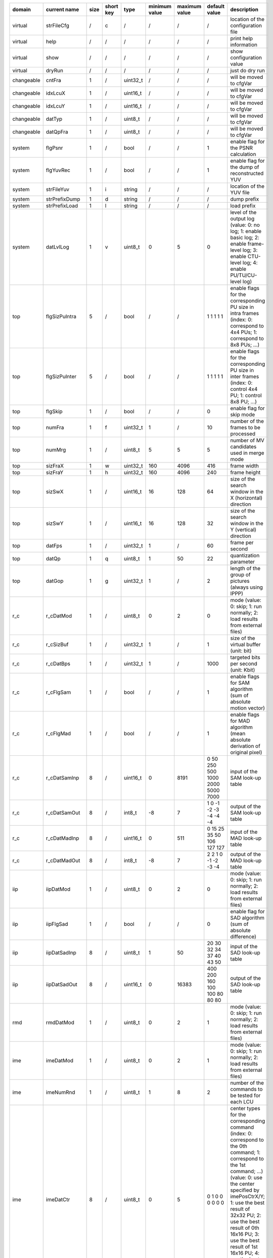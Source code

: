 ============ =============== ====== =========== ========== =============== =============== ================================== ============================================================================================================================================================================================================================================================================================================================================================================================
 domain       current name    size   short key   type       minimum value   maximum value   default value                      description                                                                                                                                                                                                                                                                                                                                                                                
============ =============== ====== =========== ========== =============== =============== ================================== ============================================================================================================================================================================================================================================================================================================================================================================================
 virtual      strFileCfg      /      c           /          /               /               /                                  location of the configuration file                                                                                                                                                                                                                                                                                                                                                         
 virtual      help            /      /           /          /               /               /                                  print help information                                                                                                                                                                                                                                                                                                                                                                     
 virtual      show            /      /           /          /               /               /                                  show configuration value                                                                                                                                                                                                                                                                                                                                                                   
 virtual      dryRun          /      /           /          /               /               /                                  just do dry run                                                                                                                                                                                                                                                                                                                                                                            
 changeable   cntFra          1      /           uint32_t   /               /               /                                  will be moved to cfgVar                                                                                                                                                                                                                                                                                                                                                                    
 changeable   idxLcuX         1      /           uint16_t   /               /               /                                  will be moved to cfgVar                                                                                                                                                                                                                                                                                                                                                                    
 changeable   idxLcuY         1      /           uint16_t   /               /               /                                  will be moved to cfgVar                                                                                                                                                                                                                                                                                                                                                                    
 changeable   datTyp          1      /           uint8_t    /               /               /                                  will be moved to cfgVar                                                                                                                                                                                                                                                                                                                                                                    
 changeable   datQpFra        1      /           uint8_t    /               /               /                                  will be moved to cfgVar                                                                                                                                                                                                                                                                                                                                                                    
 system       flgPsnr         1      /           bool       /               /               1                                  enable flag for the PSNR calculation                                                                                                                                                                                                                                                                                                                                                       
 system       flgYuvRec       1      /           bool       /               /               1                                  enable flag for the dump of reconstructed YUV                                                                                                                                                                                                                                                                                                                                              
 system       strFileYuv      1      i           string     /               /               /                                  location of the YUV file                                                                                                                                                                                                                                                                                                                                                                   
 system       strPrefixDump   1      d           string     /               /               /                                  dump prefix                                                                                                                                                                                                                                                                                                                                                                                
 system       strPrefixLoad   1      l           string     /               /               /                                  load prefix                                                                                                                                                                                                                                                                                                                                                                                
 system       datLvlLog       1      v           uint8_t    0               5               0                                  level of the output log (value: 0: no log; 1: enable basic log; 2: enable frame-level log; 3: enable CTU-level log; 4: enable PU/TU/CU-level log)                                                                                                                                                                                                                                          
 top          flgSizPuIntra   5      /           bool       /               /               1 1 1 1 1                          enable flags for the corresponding PU size in intra frames (index: 0: correspond to 4x4 PUs; 1: correspond to 8x8 PUs; ...)                                                                                                                                                                                                                                                                
 top          flgSizPuInter   5      /           bool       /               /               1 1 1 1 1                          enable flags for the corresponding PU size in inter frames (index: 0: control 4x4 PU; 1: control 8x8 PU; ...)                                                                                                                                                                                                                                                                              
 top          flgSkip         1      /           bool       /               /               0                                  enable flag for skip mode                                                                                                                                                                                                                                                                                                                                                                  
 top          numFra          1      f           uint32_t   1               /               10                                 number of the frames to be processed                                                                                                                                                                                                                                                                                                                                                       
 top          numMrg          1      /           uint8_t    5               5               5                                  number of MV candidates used in merge mode                                                                                                                                                                                                                                                                                                                                                 
 top          sizFraX         1      w           uint32_t   160             4096            416                                frame width                                                                                                                                                                                                                                                                                                                                                                                
 top          sizFraY         1      h           uint32_t   160             4096            240                                frame height                                                                                                                                                                                                                                                                                                                                                                               
 top          sizSwX          1      /           uint16_t   16              128             64                                 size of the search window in the X (horizontal) direction                                                                                                                                                                                                                                                                                                                                  
 top          sizSwY          1      /           uint16_t   16              128             32                                 size of the search window in the Y (vertical) direction                                                                                                                                                                                                                                                                                                                                    
 top          datFps          1      /           uint32_t   1               /               60                                 frame per second                                                                                                                                                                                                                                                                                                                                                                           
 top          datQp           1      q           uint8_t    1               50              22                                 quantization parameter                                                                                                                                                                                                                                                                                                                                                                     
 top          datGop          1      g           uint32_t   1               /               2                                  length of the group of pictures (always using IPPP)                                                                                                                                                                                                                                                                                                                                        
 r_c          r_cDatMod       1      /           uint8_t    0               2               0                                  mode (value: 0: skip; 1: run normally; 2: load results from external files)                                                                                                                                                                                                                                                                                                                
 r_c          r_cSizBuf       1      /           uint32_t   1               /               1                                  size of the virtual buffer (unit: bit)                                                                                                                                                                                                                                                                                                                                                     
 r_c          r_cDatBps       1      /           uint32_t   1               /               1000                               targeted bits per second (unit: Kbit)                                                                                                                                                                                                                                                                                                                                                      
 r_c          r_cFlgSam       1      /           bool       /               /               1                                  enable flags for SAM algorithm (sum of absolute motion vector)                                                                                                                                                                                                                                                                                                                             
 r_c          r_cFlgMad       1      /           bool       /               /               1                                  enable flags for MAD algorithm (mean absolute derivation of original pixel)                                                                                                                                                                                                                                                                                                                
 r_c          r_cDatSamInp    8      /           uint16_t   0               8191            0 50 250 500 1000 2000 5000 7000   input of the SAM look-up table                                                                                                                                                                                                                                                                                                                                                             
 r_c          r_cDatSamOut    8      /           int8_t     -8              7               1 0 -1 -2 -3 -4 -4 -4              output of the SAM look-up table                                                                                                                                                                                                                                                                                                                                                            
 r_c          r_cDatMadInp    8      /           uint16_t   0               511             0 15 25 35 50 106 127 127          input of the MAD look-up table                                                                                                                                                                                                                                                                                                                                                             
 r_c          r_cDatMadOut    8      /           int8_t     -8              7               2 2 1 0 -1 -2 -3 -4                output of the MAD look-up table                                                                                                                                                                                                                                                                                                                                                            
 iip          iipDatMod       1      /           uint8_t    0               2               0                                  mode (value: 0: skip; 1: run normally; 2: load results from external files)                                                                                                                                                                                                                                                                                                                
 iip          iipFlgSad       1      /           bool       /               /               0                                  enable flag for SAD algorithm (sum of absolute difference)                                                                                                                                                                                                                                                                                                                                 
 iip          iipDatSadInp    8      /           uint8_t    1               50              20 30 32 34 37 40 43 50            input of the SAD look-up table                                                                                                                                                                                                                                                                                                                                                             
 iip          iipDatSadOut    8      /           uint16_t   0               16383           400 200 160 100 100 80 80 80       output of the SAD look-up table                                                                                                                                                                                                                                                                                                                                                            
 rmd          rmdDatMod       1      /           uint8_t    0               2               1                                  mode (value: 0: skip; 1: run normally; 2: load results from external files)                                                                                                                                                                                                                                                                                                                
 ime          imeDatMod       1      /           uint8_t    0               2               1                                  mode (value: 0: skip; 1: run normally; 2: load results from external files)                                                                                                                                                                                                                                                                                                                
 ime          imeNumRnd       1      /           uint8_t    1               8               2                                  number of the commands to be tested for each LCU                                                                                                                                                                                                                                                                                                                                           
 ime          imeDatCtr       8      /           uint8_t    0               5               0 1 0 0 0 0 0 0                    center types for the corresponding command (index: 0: correspond to the 0th command; 1: correspond to the 1st command; ...) (value: 0: use the center specified by imePosCtrX/Y; 1: use the best result of 32x32 PU; 2: use the best result of 0th 16x16 PU; 3: use the best result of 1st 16x16 PU; 4: use the best result of 2nd 16x16 PU; 5: use the best result of 3rd 16x16 PU)       
 ime          imePosCtrX      8      /           int16_t    /               /               0 0 0 0 0 0 0 0                    center position in the X (horizontal) direction for the corresponding command (index: 0: correspond to the 0th command; 1: correspond to the 1st command; ...)                                                                                                                                                                                                                             
 ime          imePosCtrY      8      /           int16_t    /               /               0 0 0 0 0 0 0 0                    center position in the Y (vertical) direction for the corresponding command (index: 0: correspond to the 0th command; 1: correspond to the 1st command; ...)                                                                                                                                                                                                                               
 ime          imeSizSchX      8      /           uint8_t    /               /               40 10 0 0 0 0 0 0                  search range in the X (horizontal) direction for the corresponding command (index: 0: correspond to the 0th command; 1: correspond to the 1st command; ...)                                                                                                                                                                                                                                
 ime          imeSizSchY      8      /           uint8_t    /               /               20 10 0 0 0 0 0 0                  search range in the Y (vertical) direction for the corresponding command (index: 0: correspond to the 0th command; 1: correspond to the 1st command; ...)                                                                                                                                                                                                                                  
 ime          imeDatSlp       8      /           uint8_t    0               2               0 1 0 0 0 0 0 0                    search slope for the corresponding command (index: 0: correspond to the 0th command; 1: correspond to the 1st command; ...) (value: 0: 0.5; 1: 1.0; 2: 2.0; 3: inf)                                                                                                                                                                                                                        
 ime          imeFlgD_s       8      /           bool       /               /               1 0 0 0 0 0 0 0                    enable flag for downsampling for the corresponding command (index: 0: correspond to the 0th command; 1: correspond to the 1st command; ...)                                                                                                                                                                                                                                                
 fme          fmeDatMod       1      /           uint8_t    0               2               1                                  mode (value: 0: skip; 1: run normally; 2: load results from external files)                                                                                                                                                                                                                                                                                                                
 fme          fmeNumRnd       1      /           uint8_t    1               2               1                                  number of rounds to be tested for each LCU                                                                                                                                                                                                                                                                                                                                                 
 fme          fmeNumCtr       2      /           uint8_t    1               3               3 1                                number of center points to be tested for the corresponding round (index: 0: correspond to the 0th round; 1: correspond to the 1st round; ...)                                                                                                                                                                                                                                              
 fme          fmeDatCtr       2x3    /           uint8_t    0               2               0 1 2 0 0 0                        center types for the corresponding center point (index: 0-0: correspond to the 0th round 0th center point; 1: correspond to the 0th round 1st center point; ...) (value: 0: previous results; 1: MvpA; 2: MvpB)                                                                                                                                                                            
 fme          fmeDatItp       2x3    /           uint8_t    0               2               2 1 1 0 0 0                        interpolation types for the corresponding center point (index: 0-0: correspond to the 0th round 0th center point; 1: correspond to the 0th round 1st center point; ...) (value: 1: quarter; 2: half)                                                                                                                                                                                       
 rdo          rdoDatMod       1      /           uint8_t    0               2               1                                  mode (value: 0: skip; 1: run normally; 2: load results from external files)                                                                                                                                                                                                                                                                                                                
 rec          recDatMod       1      /           uint8_t    0               2               1                                  mode (value: 0: skip; 1: run normally; 2: load results from external files)                                                                                                                                                                                                                                                                                                                
 ilf          ilfDatMod       1      /           uint8_t    0               2               1                                  mode (value: 0: skip; 1: run normally; 2: load results from external files)                                                                                                                                                                                                                                                                                                                
 ilf          ilfFlgSao       1      /           bool       /               /               1                                  enable flag for SAO feature                                                                                                                                                                                                                                                                                                                                                                
 e_c          e_cDatMod       1      /           uint8_t    0               2               1                                  mode (value: 0: skip; 1: run normally; 2: load results from external files)                                                                                                                                                                                                                                                                                                                
 dump         dmpFlgRec       1      /           bool       /               /               1                                  enable flag for the dump of recontructed yuv                                                                                                                                                                                                                                                                                                                                               
 dump         dmpFlgEncTop    1      /           bool       /               /               0                                  enable flag for the dump of enc_top related tv                                                                                                                                                                                                                                                                                                                                             
 dump         dmpFlgR_cTop    1      /           bool       /               /               0                                  enable flag for the dump of r_c_top related tv                                                                                                                                                                                                                                                                                                                                             
 dump         dmpFlgRmdTop    1      /           bool       /               /               0                                  enable flag for the dump of rmd_top related tv                                                                                                                                                                                                                                                                                                                                             
 dump         dmpFlgImeTop    1      /           bool       /               /               0                                  enable flag for the dump of ime_top related tv                                                                                                                                                                                                                                                                                                                                             
 dump         dmpFlgFmeTop    1      /           bool       /               /               0                                  enable flag for the dump of fme_top related tv                                                                                                                                                                                                                                                                                                                                             
 dump         dmpFlgRdoRes    1      /           bool       /               /               0                                  enable flag for the dump of rdo_res related tv                                                                                                                                                                                                                                                                                                                                             
 dump         dmpFlgRdoRec    1      /           bool       /               /               0                                  enable flag for the dump of rdo_rec related tv                                                                                                                                                                                                                                                                                                                                             
 dump         dmpFlgRdoCst    1      /           bool       /               /               0                                  enable flag for the dump of rdo_cst related tv                                                                                                                                                                                                                                                                                                                                             
 dump         dmpFlgRdoTop    1      /           bool       /               /               0                                  enable flag for the dump of rdo_top related tv                                                                                                                                                                                                                                                                                                                                             
 dump         dmpFlgIlfDbf    1      /           bool       /               /               0                                  enable flag for the dump of ilf_dbf related tv                                                                                                                                                                                                                                                                                                                                             
 dump         dmpFlgIlfSao    1      /           bool       /               /               0                                  enable flag for the dump of ilf_sao related tv                                                                                                                                                                                                                                                                                                                                             
 dump         dmpFlgE_cTop    1      /           bool       /               /               0                                  enable flag for the dump of e_c_top related tv                                                                                                                                                                                                                                                                                                                                             
 derived      numLcuX         1      /           uint16_t   /               /               /                                  number of LCUs in the X (horizontal) direction                                                                                                                                                                                                                                                                                                                                             
 derived      numLcuY         1      /           uint16_t   /               /               /                                  number of LCUs in the Y (vertical) direction                                                                                                                                                                                                                                                                                                                                               
============ =============== ====== =========== ========== =============== =============== ================================== ============================================================================================================================================================================================================================================================================================================================================================================================
